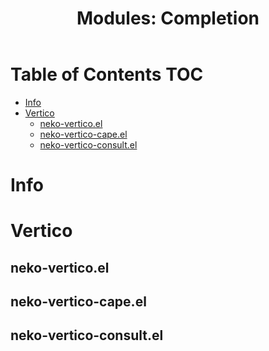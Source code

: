 #+title: Modules: Completion

* Table of Contents :TOC:
- [[#info][Info]]
- [[#vertico][Vertico]]
  - [[#neko-verticoel][neko-vertico.el]]
  - [[#neko-vertico-capeel][neko-vertico-cape.el]]
  - [[#neko-vertico-consultel][neko-vertico-consult.el]]

* Info

* Vertico

** neko-vertico.el

** neko-vertico-cape.el

** neko-vertico-consult.el
